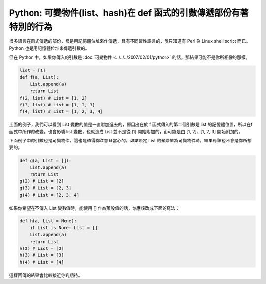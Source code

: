 Python: 可變物件(list、hash)在 def 函式的引數傳遞部份有著特別的行為
================================================================================

很多語言在函式傳遞的部份，都是用記憶體位址來作傳遞，具有不同習性語言的，\
我只知道有 Perl 及 Linux shell script 而已。 Python 也是用記憶體位址來傳遞引數的。

.. more::

但在 Python 中，如果你傳入的引數是 :doc:`可變物件 <../../../2007/02/01/python>` 的話，\
那結果可能不是你所相像的那樣。

.. code-block:: python

    list = [1]
    def f(a, List):
        List.append(a)
        return List
    f(2, list) # List = [1, 2]
    f(3, list) # List = [1, 2, 3]
    f(4, list) # List = [1, 2, 3, 4]

上面的例子，我們可以看到 List 變數的值是一直附加進去的，\
原因出在於 f 函式傳入的第二個引數是 list 的記憶體位置，\
所以在f函式中所作的改變，也會影響 list 變數，\
也就造成 List 並不是從 [1] 開始附加的，而可能是由 [1, 2]、[1, 2, 3] 開始附加的。

下面例子中的引數也是可變物件，這也是值得你注意且當心的。\
如果設定 List 的預設值為可變物件時，結果應該也不會是你所想要的。

.. code-block:: python

    def g(a, List = []):
        List.append(a)
        return List
    g(2) # List = [2]
    g(3) # List = [2, 3]
    g(4) # List = [2, 3, 4]

如果你希望在不傳入 List 變數值時，能使用 [] 作為預設值的話，你應該改成下面的寫法：

.. code-block:: python

    def h(a, List = None):
        if List is None: List = []
        List.append(a)
        return List
    h(2) # List = [2]
    h(3) # List = [3]
    h(4) # List = [4]

這樣回傳的結果會比較接近你的期待。

.. author:: default
.. categories:: chinese
.. tags:: hash, python, list
.. comments::